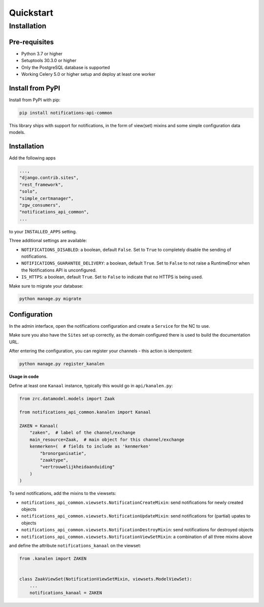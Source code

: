 ==========
Quickstart
==========

Installation
============

Pre-requisites
--------------

* Python 3.7 or higher
* Setuptools 30.3.0 or higher
* Only the PostgreSQL database is supported
* Working Celery 5.0 or higher setup and deploy at least one worker

Install from PyPI
-----------------

Install from PyPI with pip:

.. code-block:: bash

    pip install notifications-api-common

This library ships with support for notifications, in the form of view(set)
mixins and some simple configuration data models.

Installation
------------

Add the following apps

.. code-block:: python

    ...,
    "django.contrib.sites",
    "rest_framework",
    "solo",
    "simple_certmanager",
    "zgw_consumers",
    "notifications_api_common",
    ...

to your ``INSTALLED_APPS`` setting.

Three additional settings are available:

* ``NOTIFICATIONS_DISABLED``: a boolean, default ``False``. Set to ``True`` to
  completely disable the sending of notifications.
* ``NOTIFICATIONS_GUARANTEE_DELIVERY``: a boolean, default ``True``. Set to ``False`` to
  not raise a RuntimeError when the Notifications API is unconfigured.
* ``IS_HTTPS``: a boolean, default ``True``. Set to ``False`` to indicate that
  no HTTPS is being used.

Make sure to migrate your database:

.. code-block:: bash

    python manage.py migrate

Configuration
-------------

In the admin interface, open the notifications configuration and create a ``Service``
for the NC to use.

Make sure you also have the ``Sites`` set up correctly, as the domain
configured there is used to build the documentation URL.

After entering the configuration, you can register your channels - this action
is idempotent:

.. code-block:: bash

    python manage.py register_kanalen

**Usage in code**

Define at least one ``Kanaal`` instance, typically this would go in
``api/kanalen.py``:

.. code-block:: python

    from zrc.datamodel.models import Zaak

    from notifications_api_common.kanalen import Kanaal

    ZAKEN = Kanaal(
        "zaken",  # label of the channel/exchange
        main_resource=Zaak,  # main object for this channel/exchange
        kenmerken=(  # fields to include as 'kenmerken'
            "bronorganisatie",
            "zaaktype",
            "vertrouwelijkheidaanduiding"
        )
    )

To send notifications, add the mixins to the viewsets:

* ``notifications_api_common.viewsets.NotificationCreateMixin``:
  send notifications for newly created objects

* ``notifications_api_common.viewsets.NotificationUpdateMixin``:
  send notifications for (partial) upates to objects

* ``notifications_api_common.viewsets.NotificationDestroyMixin``:
  send notifications for destroyed objects

* ``notifications_api_common.viewsets.NotificationViewSetMixin``:
  a combination of all three mixins above

and define the attribute ``notifications_kanaal`` on the viewset:

.. code-block:: python

    from .kanalen import ZAKEN


    class ZaakViewSet(NotificationViewSetMixin, viewsets.ModelViewSet):
        ...
        notifications_kanaal = ZAKEN
